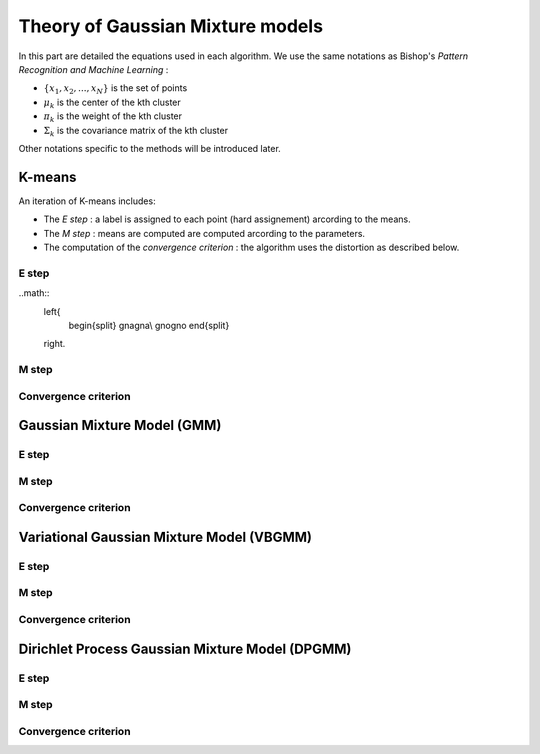 Theory of Gaussian Mixture models
=================================

In this part are detailed the equations used in each algorithm.
We use the same notations as Bishop's *Pattern Recognition and Machine Learning* :

* :math:`\{x_1,x_2,...,x_N\}` is the set of points
* :math:`\mu_k` is the center of the kth cluster
* :math:`\pi_k` is the weight of the kth cluster
* :math:`\Sigma_k` is the covariance matrix of the kth cluster

Other notations specific to the methods will be introduced later.

K-means
-------

An iteration of K-means includes:

* The *E step* : a label is assigned to each point (hard assignement) arcording to the means.
* The *M step* : means are computed are computed arcording to the parameters.
* The computation of the *convergence criterion* : the algorithm uses the distortion as described below.

E step
******

..math::
  \left\{
    \begin{split}
    gnagna\\ 
    gnogno
    \end{split}
  \right.

M step
******

Convergence criterion
*********************

Gaussian Mixture Model (GMM)
----------------------------

E step
******

M step
******

Convergence criterion
*********************

Variational Gaussian Mixture Model (VBGMM)
------------------------------------------

E step
******

M step
******

Convergence criterion
*********************

Dirichlet Process Gaussian Mixture Model (DPGMM)
------------------------------------------------

E step
******

M step
******

Convergence criterion
*********************